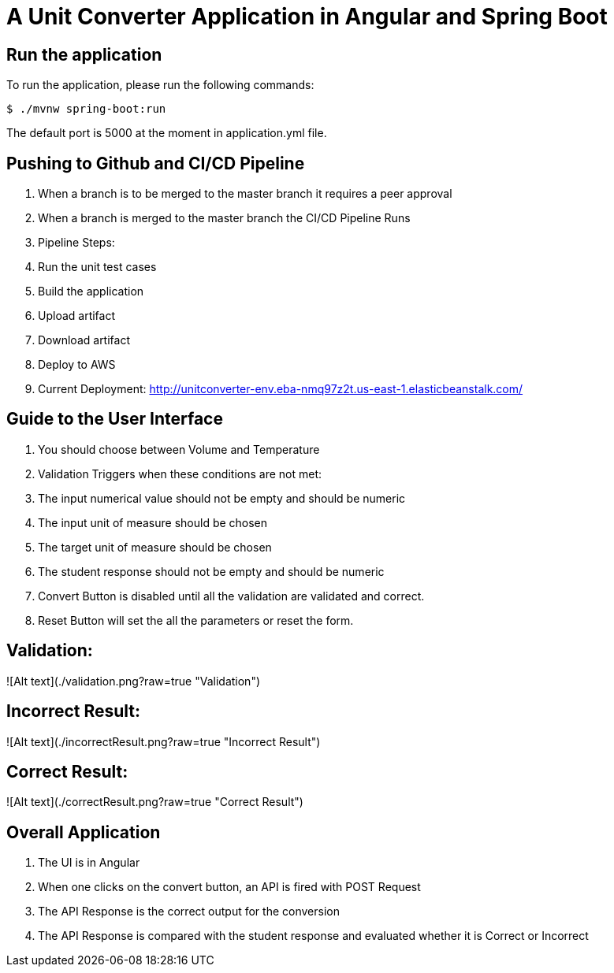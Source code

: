 = A Unit Converter Application in Angular and Spring Boot

== Run the application
To run the application, please run the following commands:
```
$ ./mvnw spring-boot:run
```
The default port is 5000 at the moment in application.yml file.

== Pushing to Github and CI/CD Pipeline
1. When a branch is to be merged to the master branch it requires a peer approval
2. When a branch is merged to the master branch the CI/CD Pipeline Runs
3. Pipeline Steps:
  1. Run the unit test cases
  2. Build the application
  3. Upload artifact
  4. Download artifact
  5. Deploy to AWS
4. Current Deployment: <http://unitconverter-env.eba-nmq97z2t.us-east-1.elasticbeanstalk.com/>

== Guide to the User Interface
1. You should choose between Volume and Temperature
2. Validation Triggers when these conditions are not met:
  1. The input numerical value should not be empty and should be numeric
  2. The input unit of measure should be chosen
  3. The target unit of measure should be chosen
  4. The student response should not be empty and should be numeric
3. Convert Button is disabled until all the validation are validated and correct.
4. Reset Button will set the all the parameters or reset the form.

== Validation:
![Alt text](./validation.png?raw=true "Validation")

== Incorrect Result:
![Alt text](./incorrectResult.png?raw=true "Incorrect Result")

== Correct Result:
![Alt text](./correctResult.png?raw=true "Correct Result")

== Overall Application
1. The UI is in Angular
2. When one clicks on the convert button, an API is fired with POST Request
3. The API Response is the correct output for the conversion
4. The API Response is compared with the student response and evaluated whether it is Correct or Incorrect
